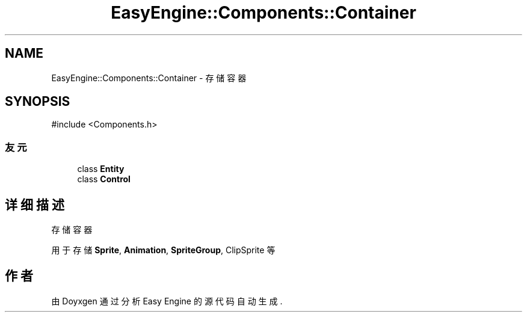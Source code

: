 .TH "EasyEngine::Components::Container" 3 "Version 0.1.1-beta" "Easy Engine" \" -*- nroff -*-
.ad l
.nh
.SH NAME
EasyEngine::Components::Container \- 存储容器  

.SH SYNOPSIS
.br
.PP
.PP
\fR#include <Components\&.h>\fP
.SS "友元"

.in +1c
.ti -1c
.RI "class \fBEntity\fP"
.br
.ti -1c
.RI "class \fBControl\fP"
.br
.in -1c
.SH "详细描述"
.PP 
存储容器 

用于存储 \fBSprite\fP, \fBAnimation\fP, \fBSpriteGroup\fP, ClipSprite 等 

.SH "作者"
.PP 
由 Doyxgen 通过分析 Easy Engine 的 源代码自动生成\&.
